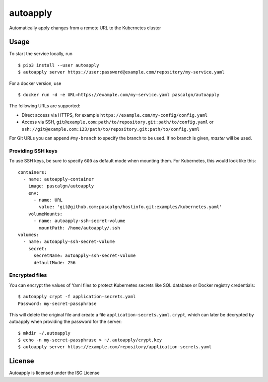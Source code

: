 autoapply
=========

Automatically apply changes from a remote URL to the Kubernetes cluster

Usage
-----

To start the service locally, run

::

    $ pip3 install --user autoapply
    $ autoapply server https://user:password@example.com/repository/my-service.yaml

For a docker version, use

::

    $ docker run -d -e URL=https://example.com/my-service.yaml pascalgn/autoapply

The following URLs are supported:

-  Direct access via HTTPS, for example ``https://example.com/my-config/config.yaml``
-  Access via SSH, ``git@example.com:path/to/repository.git:path/to/config.yaml`` or
   ``ssh://git@example.com:123/path/to/repository.git:path/to/config.yaml``

For Git URLs you can append ``#my-branch`` to specify the branch to be
used. If no branch is given, *master* will be used.

Providing SSH keys
~~~~~~~~~~~~~~~~~~

To use SSH keys, be sure to specify ``600`` as default mode when
mounting them. For Kubernetes, this would look like this:

::

    containers:
      - name: autoapply-container
        image: pascalgn/autoapply
        env:
          - name: URL
            value: 'git@github.com:pascalgn/hostinfo.git:examples/kubernetes.yaml'
        volumeMounts:
          - name: autoapply-ssh-secret-volume
            mountPath: /home/autoapply/.ssh
    volumes:
      - name: autoapply-ssh-secret-volume
        secret:
          secretName: autoapply-ssh-secret-volume
          defaultMode: 256

Encrypted files
~~~~~~~~~~~~~~~

You can encrypt the values of Yaml files to protect Kubernetes secrets like SQL database or Docker registry credentials:

::

    $ autoapply crypt -f application-secrets.yaml
    Password: my-secret-passphrase

This will delete the original file and create a file ``application-secrets.yaml.crypt``, which can
later be decrypted by autoapply when providing the password for the server:

::

    $ mkdir ~/.autoapply
    $ echo -n my-secret-passphrase > ~/.autoapply/crypt.key
    $ autoapply server https://example.com/repository/application-secrets.yaml

License
-------

Autoapply is licensed under the ISC License
